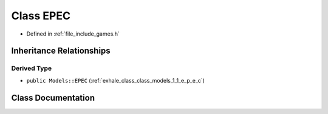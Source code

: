 .. _exhale_class_class_game_1_1_e_p_e_c:

Class EPEC
==========

- Defined in :ref:`file_include_games.h`


Inheritance Relationships
-------------------------

Derived Type
************

- ``public Models::EPEC`` (:ref:`exhale_class_class_models_1_1_e_p_e_c`)


Class Documentation
-------------------


.. doxygenclass:: Game::EPEC
   :members:
   :protected-members:
   :undoc-members: